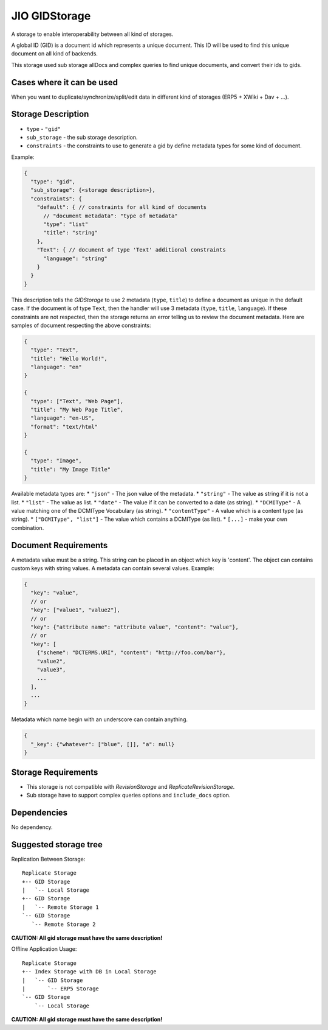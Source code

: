 
.. _gid-storage:

JIO GIDStorage
==============

A storage to enable interoperability between all kind of storages.

A global ID (GID) is a document id which represents a unique document. This ID
will be used to find this unique document on all kind of backends.

This storage used sub storage allDocs and complex queries to find unique documents, and convert their ids to gids.

Cases where it can be used
--------------------------

When you want to duplicate/synchronize/split/edit data in different kind of storages (ERP5 + XWiki + Dav + ...).

Storage Description
-------------------

* ``type`` - ``"gid"``
* ``sub_storage`` - the sub storage description.
* ``constraints`` - the constraints to use to generate a gid by define metadata types for some kind of document.

Example:

.. code-block:: javascript

  {
    "type": "gid",
    "sub_storage": {<storage description>},
    "constraints": {
      "default": { // constraints for all kind of documents
        // "document metadata": "type of metadata"
        "type": "list"
        "title": "string"
      },
      "Text": { // document of type 'Text' additional constraints
        "language": "string"
      }
    }
  }


This description tells the *GIDStorage* to use 2 metadata (``type``, ``title``) to define a
document as unique in the default case. If the document is of type ``Text``, then
the handler will use 3 metadata (``type``, ``title``, ``language``).
If these constraints are not respected, then the storage returns an error telling us to
review the document metadata. Here are samples of document respecting the above
constraints:

.. code-block:: javascript

  {
    "type": "Text",
    "title": "Hello World!",
    "language": "en"
  }

  {
    "type": ["Text", "Web Page"],
    "title": "My Web Page Title",
    "language": "en-US",
    "format": "text/html"
  }

  {
    "type": "Image",
    "title": "My Image Title"
  }


Available metadata types are:
* ``"json"`` - The json value of the metadata.
* ``"string"`` - The value as string if it is not a list.
* ``"list"`` - The value as list.
* ``"date"`` - The value if it can be converted to a date (as string).
* ``"DCMIType"`` - A value matching one of the DCMIType Vocabulary (as string).
* ``"contentType"`` - A value which is a content type (as string).
* ``["DCMIType", "list"]`` - The value which contains a DCMIType (as list).
* ``[...]`` - make your own combination.



Document Requirements
---------------------

A metadata value must be a string. This string can be placed in an object which
key is 'content'. The object can contains custom keys with string values. A
metadata can contain several values. Example:

.. code-block:: javascript

  {
    "key": "value",
    // or
    "key": ["value1", "value2"],
    // or
    "key": {"attribute name": "attribute value", "content": "value"},
    // or
    "key": [
      {"scheme": "DCTERMS.URI", "content": "http://foo.com/bar"},
      "value2",
      "value3",
      ...
    ],
    ...
  }


Metadata which name begin with an underscore can contain anything.

.. code-block:: javascript

  {
    "_key": {"whatever": ["blue", []], "a": null}
  }

Storage Requirements
--------------------

* This storage is not compatible with *RevisionStorage* and *ReplicateRevisionStorage*.
* Sub storage have to support complex queries options and ``include_docs`` option.

Dependencies
------------

No dependency.

Suggested storage tree
----------------------

Replication Between Storage::

  Replicate Storage
  +-- GID Storage
  |   `-- Local Storage
  +-- GID Storage
  |   `-- Remote Storage 1
  `-- GID Storage
     `-- Remote Storage 2

**CAUTION: All gid storage must have the same description!**

Offline Application Usage::

  Replicate Storage
  +-- Index Storage with DB in Local Storage
  |   `-- GID Storage
  |       `-- ERP5 Storage
  `-- GID Storage
      `-- Local Storage

**CAUTION: All gid storage must have the same description!**




